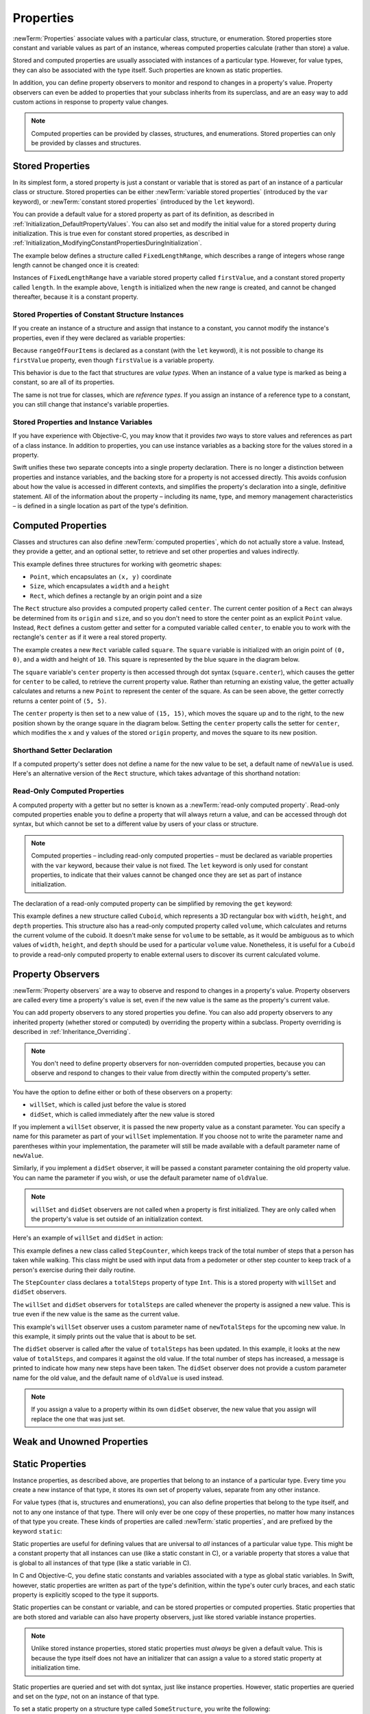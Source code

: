 Properties
==========

:newTerm:`Properties` associate values with a particular class, structure, or enumeration.
Stored properties store constant and variable values as part of an instance,
whereas computed properties calculate (rather than store) a value.

Stored and computed properties are usually associated with instances of a particular type.
However, for value types, they can also be associated with the type itself.
Such properties are known as static properties.

In addition, you can define property observers
to monitor and respond to changes in a property's value.
Property observers can even be added to
properties that your subclass inherits from its superclass,
and are an easy way to add custom actions in response to property value changes.

.. note::

   Computed properties can be provided by classes, structures, and enumerations.
   Stored properties can only be provided by classes and structures.

.. QUESTION: should I mention dot syntax again?
   I introduced it in Custom Types out of necessity,
   but maybe it should be mentioned here too.

.. _Properties_StoredProperties:

Stored Properties
-----------------

In its simplest form, a stored property is just a constant or variable
that is stored as part of an instance of a particular class or structure.
Stored properties can be either
:newTerm:`variable stored properties` (introduced by the ``var`` keyword),
or :newTerm:`constant stored properties` (introduced by the ``let`` keyword).

You can provide a default value for a stored property as part of its definition,
as described in :ref:`Initialization_DefaultPropertyValues`.
You can also set and modify the initial value for a stored property during initialization.
This is true even for constant stored properties,
as described in :ref:`Initialization_ModifyingConstantPropertiesDuringInitialization`.

The example below defines a structure called ``FixedLengthRange``,
which describes a range of integers
whose range length cannot be changed once it is created:

.. testcode:: storedProperties

   -> struct FixedLengthRange {
         var firstValue: Int
         let length: Int
      }
   -> var rangeOfThreeItems = FixedLengthRange(firstValue: 0, length: 3)
   << // rangeOfThreeItems : FixedLengthRange = FixedLengthRange(0, 3)
   // the range represents integer values 0, 1, and 2
   -> rangeOfThreeItems.firstValue = 6
   // the range now represents integer values 6, 7, and 8

Instances of ``FixedLengthRange`` have
a variable stored property called ``firstValue``,
and a constant stored property called ``length``.
In the example above, ``length`` is initialized when the new range is created,
and cannot be changed thereafter, because it is a constant property.

.. _Properties_StoredPropertiesOfConstantStructureInstances:

Stored Properties of Constant Structure Instances
~~~~~~~~~~~~~~~~~~~~~~~~~~~~~~~~~~~~~~~~~~~~~~~~~

If you create an instance of a structure
and assign that instance to a constant,
you cannot modify the instance's properties,
even if they were declared as variable properties:

.. testcode:: storedProperties

   -> let rangeOfFourItems = FixedLengthRange(firstValue: 0, length: 4)
   << // rangeOfFourItems : FixedLengthRange = FixedLengthRange(0, 4)
   // this range represents integer values 0, 1, 2, and 3
   -> rangeOfFourItems.firstValue = 6
   !! <REPL Input>:1:29: error: cannot assign to 'firstValue' in 'rangeOfFourItems'
   !! rangeOfFourItems.firstValue = 6
   !! ~~~~~~~~~~~~~~~~~~~~~~~~~~~ ^
   // this will report an error, even thought firstValue is a variable property

Because ``rangeOfFourItems`` is declared as a constant (with the ``let`` keyword),
it is not possible to change its ``firstValue`` property,
even though ``firstValue`` is a variable property.

This behavior is due to the fact that structures are *value types*.
When an instance of a value type is marked as being a constant,
so are all of its properties.

The same is not true for classes, which are *reference types*.
If you assign an instance of a reference type to a constant,
you can still change that instance's variable properties.

.. TODO: this explanation could still do to be improved.

.. QUESTION: the same is actually true for computed properties of structures too
   (which surprised me, as they don't have storage).
   Does this mean I should mention it again later on?
   For now, I've deliberately said "properties" rather than "stored properties"
   in the first paragraph of this section, to set expectations.
   (I've also asked whether this is intentional, in rdar://16338553.)

.. _Properties_StoredPropertiesAndInstanceVariables:

Stored Properties and Instance Variables
~~~~~~~~~~~~~~~~~~~~~~~~~~~~~~~~~~~~~~~~

If you have experience with Objective-C,
you may know that it provides *two* ways
to store values and references as part of a class instance.
In addition to properties,
you can use instance variables as a backing store for the values stored in a property.

Swift unifies these two separate concepts into a single property declaration.
There is no longer a distinction between properties and instance variables,
and the backing store for a property is not accessed directly.
This avoids confusion about how the value is accessed in different contexts,
and simplifies the property's declaration into a single, definitive statement.
All of the information about the property –
including its name, type, and memory management characteristics –
is defined in a single location as part of the type's definition.

.. TODO: what happens if one property of a constant structure is an object reference?

.. TODO: You can initialize a property with a block with parens on the end.
   I should write up how to do so.

.. TODO: There's a design plan to introduce a @lazy attribute for lazy property init.
   This is being tracked in rdar://16432427.

.. _Properties_ComputedProperties:

Computed Properties
-------------------

Classes and structures can also define :newTerm:`computed properties`,
which do not actually store a value.
Instead, they provide a getter, and an optional setter,
to retrieve and set other properties and values indirectly.

.. testcode:: computedProperties

   -> struct Point {
         var x = 0.0, y = 0.0
      }
   -> struct Size {
         var width = 0.0, height = 0.0
      }
   -> struct Rect {
         var origin = Point()
         var size = Size()
         var center: Point {
            get {
               let centerX = origin.x + (size.width / 2)
               let centerY = origin.y + (size.height / 2)
               return Point(x: centerX, y: centerY)
            }
            set(newCenter) {
               origin.x = newCenter.x - (size.width / 2)
               origin.y = newCenter.y - (size.height / 2)
            }
         }
      }
   -> var square = Rect(origin: Point(x: 0.0, y: 0.0),
         size: Size(width: 10.0, height: 10.0))
   << // square : Rect = Rect(Point(0.0, 0.0), Size(10.0, 10.0))
   -> let initialSquareCenter = square.center
   << // initialSquareCenter : Point = Point(5.0, 5.0)
   -> square.center = Point(x: 15.0, y: 15.0)
   -> println("square.origin is now at (\(square.origin.x), \(square.origin.y))")
   <- square.origin is now at (10.0, 10.0)

This example defines three structures for working with geometric shapes:

* ``Point``, which encapsulates an ``(x, y)`` coordinate
* ``Size``, which encapsulates a ``width`` and a ``height``
* ``Rect``, which defines a rectangle by an origin point and a size

The ``Rect`` structure also provides a computed property called ``center``.
The current center position of a ``Rect`` can always be determined from its ``origin`` and ``size``,
and so you don't need to store the center point as an explicit ``Point`` value.
Instead, ``Rect`` defines a custom getter and setter for a computed variable called ``center``,
to enable you to work with the rectangle's ``center`` as if it were a real stored property.

The example creates a new ``Rect`` variable called ``square``.
The ``square`` variable is initialized with an origin point of ``(0, 0)``,
and a width and height of ``10``.
This square is represented by the blue square in the diagram below.

The ``square`` variable's ``center`` property is then accessed through dot syntax (``square.center``),
which causes the getter for ``center`` to be called,
to retrieve the current property value.
Rather than returning an existing value,
the getter actually calculates and returns a new ``Point`` to represent the center of the square.
As can be seen above, the getter correctly returns a center point of ``(5, 5)``.

The ``center`` property is then set to a new value of ``(15, 15)``,
which moves the square up and to the right,
to the new position shown by the orange square in the diagram below.
Setting the ``center`` property calls the setter for ``center``,
which modifies the ``x`` and ``y`` values of the stored ``origin`` property,
and moves the square to its new position.

.. image:: ../images/computedProperties.png
   :align: center

.. _Properties_ShorthandSetterDeclaration:

Shorthand Setter Declaration
~~~~~~~~~~~~~~~~~~~~~~~~~~~~

If a computed property's setter does not define a name for the new value to be set,
a default name of ``newValue`` is used.
Here's an alternative version of the ``Rect`` structure,
which takes advantage of this shorthand notation:

.. testcode:: computedProperties

   -> struct AlternativeRect {
         var origin = Point()
         var size = Size()
         var center: Point {
            get {
               let centerX = origin.x + (size.width / 2)
               let centerY = origin.y + (size.height / 2)
               return Point(x: centerX, y: centerY)
            }
            set {
               origin.x = newValue.x - (size.width / 2)
               origin.y = newValue.y - (size.height / 2)
            }
         }
      }

.. _Properties_ReadOnlyComputedProperties:

Read-Only Computed Properties
~~~~~~~~~~~~~~~~~~~~~~~~~~~~~

A computed property with a getter but no setter is known as a :newTerm:`read-only computed property`.
Read-only computed properties enable you to
define a property that will always return a value,
and can be accessed through dot syntax,
but which cannot be set to a different value by users of your class or structure.

.. note::

   Computed properties – including read-only computed properties –
   must be declared as variable properties with the ``var`` keyword,
   because their value is not fixed.
   The ``let`` keyword is only used for constant properties,
   to indicate that their values cannot be changed once they are set
   as part of instance initialization.

The declaration of a read-only computed property can be simplified
by removing the ``get`` keyword:

.. testcode:: computedProperties

   -> struct Cuboid {
         var width = 0.0, height = 0.0, depth = 0.0
         var volume: Double {
            return width * height * depth
         }
      }
   -> let fourByFiveByTwo = Cuboid(width: 4.0, height: 5.0, depth: 2.0)
   << // fourByFiveByTwo : Cuboid = Cuboid(4.0, 5.0, 2.0)
   -> println("the volume of fourByFiveByTwo is \(fourByFiveByTwo.volume)")
   <- the volume of fourByFiveByTwo is 40.0

This example defines a new structure called ``Cuboid``,
which represents a 3D rectangular box with ``width``, ``height``, and ``depth`` properties.
This structure also has a read-only computed property called ``volume``,
which calculates and returns the current volume of the cuboid.
It doesn't make sense for ``volume`` to be settable,
as it would be ambiguous as to which values of ``width``, ``height``, and ``depth``
should be used for a particular ``volume`` value.
Nonetheless, it is useful for a ``Cuboid`` to provide a read-only computed property
to enable external users to discover its current calculated volume.

.. NOTE: getters and setters are also allowed for constants and variables
   that are not associated with a particular class or struct.
   Where should this be mentioned?
   
.. TODO: Anything else from https://[Internal Staging Server]/docs/StoredAndComputedVariables.html

.. TODO: Add an example of a computed property for an enumeration
   (now that the Enumerations chapter no longer has an example of this itself).

.. _Properties_PropertyObservers:

Property Observers
------------------

:newTerm:`Property observers` are a way to observe and respond to
changes in a property's value.
Property observers are called every time a property's value is set,
even if the new value is the same as the property's current value.

You can add property observers to any stored properties you define.
You can also add property observers to any inherited property (whether stored or computed)
by overriding the property within a subclass.
Property overriding is described in :ref:`Inheritance_Overriding`.

.. note::

   You don't need to define property observers for non-overridden computed properties,
   because you can observe and respond to changes to their value
   from directly within the computed property's setter.

You have the option to define either or both of these observers on a property:

* ``willSet``, which is called just before the value is stored
* ``didSet``, which is called immediately after the new value is stored

If you implement a ``willSet`` observer,
it is passed the new property value as a constant parameter.
You can specify a name for this parameter as part of your ``willSet`` implementation.
If you choose not to write the parameter name and parentheses within your implementation,
the parameter will still be made available with a default parameter name of ``newValue``.

Similarly, if you implement a ``didSet`` observer,
it will be passed a constant parameter containing the old property value.
You can name the parameter if you wish,
or use the default parameter name of ``oldValue``.

.. note::

   ``willSet`` and ``didSet`` observers are not called when
   a property is first initialized.
   They are only called when the property's value is set
   outside of an initialization context.

Here's an example of ``willSet`` and ``didSet`` in action:

.. testcode:: storedProperties

   -> class StepCounter {
         var totalSteps: Int = 0 {
            willSet(newTotalSteps) {
               println("About to set totalSteps to \(newTotalSteps)")
            }
            didSet {
               if totalSteps > oldValue  {
                  println("Added \(totalSteps - oldValue) steps")
               }
            }
         }
      }
   -> let stepCounter = StepCounter()
   << // stepCounter : StepCounter = <StepCounter instance>
   -> stepCounter.totalSteps = 200
   </ About to set totalSteps to 200
   </ Added 200 steps
   -> stepCounter.totalSteps = 360
   </ About to set totalSteps to 360
   </ Added 160 steps
   -> stepCounter.totalSteps = 896
   </ About to set totalSteps to 896
   </ Added 536 steps

This example defines a new class called ``StepCounter``,
which keeps track of the total number of steps that a person has taken while walking.
This class might be used with input data from a pedometer or other step counter
to keep track of a person's exercise during their daily routine.

The ``StepCounter`` class declares a ``totalSteps`` property of type ``Int``.
This is a stored property with ``willSet`` and ``didSet`` observers.

The ``willSet`` and ``didSet`` observers for ``totalSteps`` are called
whenever the property is assigned a new value.
This is true even if the new value is the same as the current value.

This example's ``willSet`` observer uses
a custom parameter name of ``newTotalSteps`` for the upcoming new value.
In this example, it simply prints out the value that is about to be set.

The ``didSet`` observer is called after the value of ``totalSteps`` has been updated.
In this example, it looks at the new value of ``totalSteps``,
and compares it against the old value.
If the total number of steps has increased,
a message is printed to indicate how many new steps have been taken.
The ``didSet`` observer does not provide a custom parameter name for the old value,
and the default name of ``oldValue`` is used instead.

.. note::

   If you assign a value to a property within its own ``didSet`` observer,
   the new value that you assign will replace the one that was just set.

.. TODO: mention that this also works for global / local variables

.. _Properties_WeakAndUnownedProperties:

Weak and Unowned Properties
---------------------------

.. write-me::

.. _Properties_StaticProperties:

Static Properties
-----------------

.. TODO: this section needs to be retitled as Type Properties,
   and reworded to talk about computed class properties too.
   Overriding of computed class properties will also need adding to Inheritance.

Instance properties, as described above,
are properties that belong to an instance of a particular type.
Every time you create a new instance of that type,
it stores its own set of property values, separate from any other instance.

For value types (that is, structures and enumerations),
you can also define properties that belong to the type itself,
and not to any one instance of that type.
There will only ever be one copy of these properties,
no matter how many instances of that type you create.
These kinds of properties are called :newTerm:`static properties`,
and are prefixed by the keyword ``static``:

.. testcode:: staticPropertySyntax

   -> struct SomeStructure {
         static var someStaticProperty = "Some Value"
      }
   -> enum SomeEnumeration {
         static var someStaticProperty = "Some Value"
      }

Static properties are useful for defining values that are universal to
*all* instances of a particular value type.
This might be a constant property that all instances can use
(like a static constant in C),
or a variable property that stores a value that is global to all instances of that type
(like a static variable in C).

In C and Objective-C, you define static constants and variables associated with a type
as global static variables.
In Swift, however, static properties are written as part of the type's definition,
within the type's outer curly braces,
and each static property is explicitly scoped to the type it supports.

Static properties can be constant or variable,
and can be stored properties or computed properties.
Static properties that are both stored and variable can also have property observers,
just like stored variable instance properties.

.. note::

   Unlike stored instance properties,
   stored static properties must *always* be given a default value.
   This is because the type itself does not have an initializer
   that can assign a value to a stored static property at initialization time.

Static properties are queried and set with dot syntax, just like instance properties.
However, static properties are queried and set on the *type*, not on an instance of that type.

To set a static property on a structure type called ``SomeStructure``,
you write the following:

.. testcode:: staticPropertySyntax

   -> SomeStructure.someStaticProperty = "New Value"

The example below uses two static properties as part of a structure that models
an audio level meter for a number of audio channels.
Each of these channels has an integer audio level between ``0`` and ``10`` inclusive,
as shown in the figure below:

.. image:: ../images/staticPropertiesVUMeter.png
   :align: center

The figure above shows two separate audio channels as part of a stereo audio level meter.
The left channel has a current level of ``9``,
and the right channel has a current level of ``7``.

Each audio channel in the meter is modeled by an ``AudioChannel`` structure:

.. testcode:: staticProperties
   :compile: true

   -> struct AudioChannel {
         static let thresholdLevel = 10
         static var maxInputLevelForAllChannels = 0
         var currentLevel: Int = 0 {
            didSet {
               if currentLevel > AudioChannel.maxInputLevelForAllChannels {
                  // store this as the new overall maximum input level
                  AudioChannel.maxInputLevelForAllChannels = currentLevel
               }
               if currentLevel > AudioChannel.thresholdLevel {
                  // cap the new audio level to the threshold level
                  currentLevel = AudioChannel.thresholdLevel
               }
            }
         }
      }

The ``AudioChannel`` structure defines two static properties to support its functionality.
The first, ``thresholdLevel``, defines the maximum threshold value an audio level can take.
This is a constant value of ``10`` for all ``AudioChannel`` instances.
If an audio signal comes in with a higher value than ``10``,
it will be capped to this threshold value (as described below).

The second static property is
a variable stored property called ``maxInputLevelForAllChannels``.
This keeps track of the maximum input value that has been received
by *any* ``AudioChannel`` instance.
It starts with an initial value of ``0``.

The ``AudioChannel`` structure also defines
a stored instance property called ``currentLevel``,
which represents the channel's current audio level on a scale of ``0`` to ``10``.

The ``currentLevel`` property has a ``didSet`` property observer
to check the value of ``currentLevel`` whenever it is set.
This observer performs two checks:

* If the new value of ``currentLevel`` is higher than
  any value previously received by *any* ``AudioChannel`` instance,
  the property observer stores the new ``currentLevel`` value in
  the ``maxInputLevelForAllChannels`` static property.

* If the new value of ``currentLevel`` is greater than the allowed ``thresholdLevel``,
  the property observer caps ``currentLevel`` to ``thresholdLevel``.

.. note::

   In the second check, the ``didSet`` observer sets ``currentLevel`` to a different value.
   This does not, however, cause the observer to be called again.

You can use the ``AudioChannel`` structure to create
two new audio channels called ``leftChannel`` and ``rightChannel``,
to represent the audio levels of a stereo sound system:

.. testcode:: staticProperties
   :compile: true

   -> var leftChannel = AudioChannel()
   -> var rightChannel = AudioChannel()

If you set the ``currentLevel`` of the *left* channel to ``7``,
you can see that the ``maxInputLevelForAllChannels`` static property
has been updated to equal ``7``:

.. testcode:: staticProperties
   :compile: true

   -> leftChannel.currentLevel = 7
   -> println(leftChannel.currentLevel)
   <- 7
   -> println(AudioChannel.maxInputLevelForAllChannels)
   <- 7

If you try and set the ``currentLevel`` of the *right* channel to ``11``,
you can see that the right channel's ``currentLevel`` property
has been capped to the maximum value of ``10``,
and the ``maxInputLevelForAllChannels`` static property has been updated to equal ``11``:

.. testcode:: staticProperties
   :compile: true

   -> rightChannel.currentLevel = 11
   -> println(rightChannel.currentLevel)
   <- 10
   -> println(AudioChannel.maxInputLevelForAllChannels)
   <- 11

.. QUESTION: we won't have class properties for Swift 1.0, says [Contributor 7746].
   I've named this section "Static Properties" as a result,
   and mirrored this approach elsewhere in the book.
   Is this the right approach, or should I call them "Type Properties" from the off?

.. TODO: see release notes from 2013-12-18 for a note about lazy initialization

.. TODO: as it stands, this is the first time I'll mention .dynamicType (assuming I do)
   is this the right place to introduce it?

.. TODO: mention that you can get at type properties a few different ways:
   TypeName.propertyName; someInstance.dynamicType.propertyName;
   just plain old propertyName if you're already at a type level in that type
   (likewise for methods in the methods chapter)
